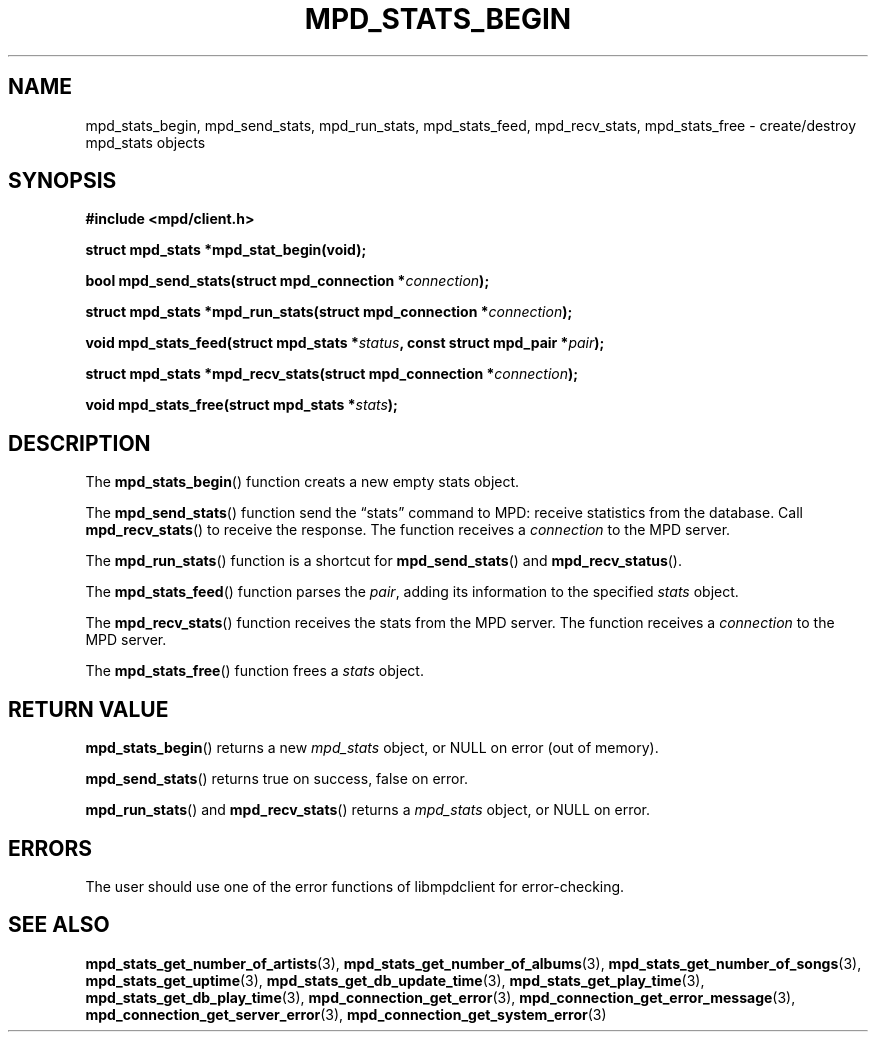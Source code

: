 .TH MPD_STATS_BEGIN 3 2019
.SH NAME
mpd_stats_begin, mpd_send_stats, mpd_run_stats, mpd_stats_feed, mpd_recv_stats,
mpd_stats_free \- create/destroy mpd_stats objects
.SH SYNOPSIS
.B #include <mpd/client.h>
.PP
.BI "struct mpd_stats *mpd_stat_begin(void);"
.PP
.BI "bool mpd_send_stats(struct mpd_connection *" connection );
.PP
.BI "struct mpd_stats *mpd_run_stats(struct mpd_connection *" connection );
.PP
.BI "void mpd_stats_feed(struct mpd_stats *" status ","
.BI "const struct mpd_pair *" pair );
.PP
.BI "struct mpd_stats *mpd_recv_stats(struct mpd_connection *" connection );
.PP
.BI "void mpd_stats_free(struct mpd_stats *" stats );
.SH DESCRIPTION
The
.BR mpd_stats_begin ()
function creats a new empty stats object. 
.PP
The
.BR mpd_send_stats ()
function send the \(lqstats\(rq command to MPD: receive statistics from the
database. Call
.BR mpd_recv_stats ()
to receive the response. The function receives a
.I connection
to the MPD server.
.PP
The
.BR mpd_run_stats ()
function is a shortcut for
.BR mpd_send_stats ()
and
.BR mpd_recv_status ().
.PP
The
.BR mpd_stats_feed ()
function parses the
.IR pair ,
adding its information to the specified
.I stats
object.
.PP
The
.BR mpd_recv_stats ()
function receives the stats from the MPD server. The function receives a
.I connection
to the MPD server.
.PP
The
.BR mpd_stats_free ()
function frees a 
.I stats
object.
.SH RETURN VALUE
.BR mpd_stats_begin ()
returns a new
.I mpd_stats
object, or NULL on error (out of memory).
.PP
.BR mpd_send_stats ()
returns true on success, false on error.
.PP
.PP
.BR mpd_run_stats ()
and
.BR mpd_recv_stats ()
returns a
.I mpd_stats
object, or NULL on error.
.SH ERRORS
The user should use one of the error functions of libmpdclient for
error-checking.
.SH SEE ALSO
.BR mpd_stats_get_number_of_artists (3),
.BR mpd_stats_get_number_of_albums (3),
.BR mpd_stats_get_number_of_songs (3),
.BR mpd_stats_get_uptime (3),
.BR mpd_stats_get_db_update_time (3),
.BR mpd_stats_get_play_time (3),
.BR mpd_stats_get_db_play_time (3),
.BR mpd_connection_get_error (3),
.BR mpd_connection_get_error_message (3),
.BR mpd_connection_get_server_error (3),
.BR mpd_connection_get_system_error (3)
